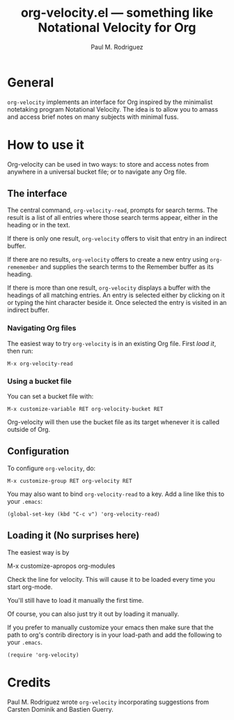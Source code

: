 #+TITLE:   org-velocity.el --- something like Notational Velocity for Org
#+AUTHOR:    Paul M. Rodriguez

* General

=org-velocity= implements an interface for Org inspired by the
minimalist notetaking program Notational Velocity.  The idea is to
allow you to amass and access brief notes on many subjects
with minimal fuss.  

* How to use it 

Org-velocity can be used in two ways: to store and access notes from
anywhere in a universal bucket file; or to navigate any Org file.

** The interface

The central command, =org-velocity-read=, prompts for search terms.
The result is a list of all entries where those search terms appear,
either in the heading or in the text.

If there is only one result, =org-velocity= offers to visit that entry
in an indirect buffer.

If there are no results, =org-velocity= offers to create a new entry
using =org-rememember= and supplies the search terms to the Remember
buffer as its heading.

If there is more than one result, =org-velocity= displays a buffer
with the headings of all matching entries.  An entry is selected
either by clicking on it or typing the hint character beside it.  Once
selected the entry is visited in an indirect buffer.

*** Navigating Org files

The easiest way to try =org-velocity= is in an existing Org file.
First [[* Loading it][load it]], then run:

: M-x org-velocity-read

*** Using a bucket file

You can set a bucket file with:

: M-x customize-variable RET org-velocity-bucket RET 

Org-velocity will then use the bucket file as its target whenever it
is called outside of Org.

** Configuration

To configure =org-velocity=, do:

: M-x customize-group RET org-velocity RET

You may also want to bind =org-velocity-read= to a key.  Add a line
like this to your =.emacs=:

: (global-set-key (kbd "C-c v") 'org-velocity-read)
 
** Loading it (No surprises here)

The easiest way is by 

	M-x customize-apropos org-modules

Check the line for velocity.  This will cause it to be loaded every
time you start org-mode.

You'll still have to load it manually the first time.

Of course, you can also just try it out by loading it manually.

If you prefer to manually customize your emacs then make sure that the
path to org's contrib directory is in your load-path and add the
following to your =.emacs=.

: (require 'org-velocity)

* Credits

  Paul M. Rodriguez wrote =org-velocity= incorporating suggestions
  from Carsten Dominik and Bastien Guerry.
